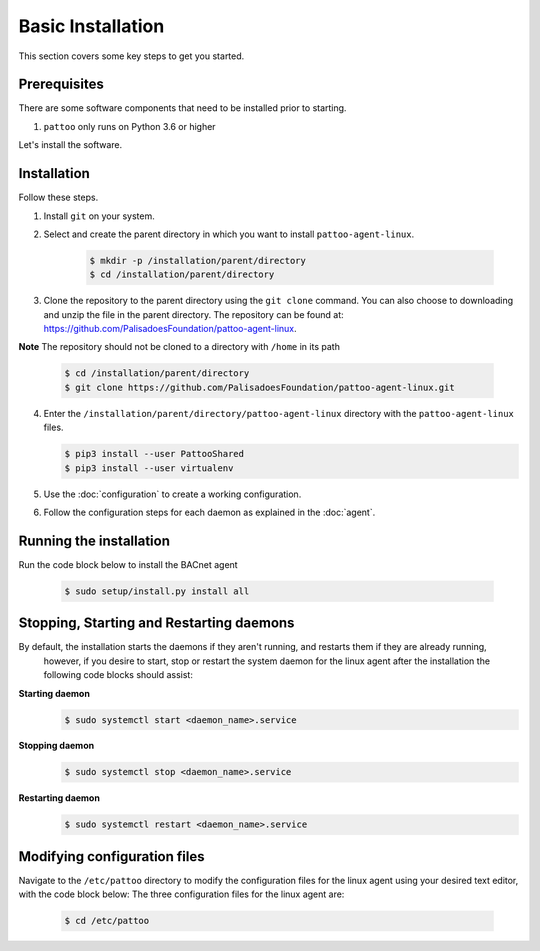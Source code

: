 Basic Installation
==================

This section covers some key steps to get you started.

Prerequisites
-------------

There are some software components that need to be installed prior to starting.

#. ``pattoo`` only runs on Python 3.6 or higher

Let's install the software.

Installation
------------

Follow these steps.

#. Install ``git`` on your system.
#. Select and create the parent directory in which you want to install ``pattoo-agent-linux``.

    .. code-block:: bash

       $ mkdir -p /installation/parent/directory
       $ cd /installation/parent/directory

#. Clone the repository to the parent directory using the ``git clone`` command. You can also choose to downloading and unzip the file in the parent directory. The repository can be found at: https://github.com/PalisadoesFoundation/pattoo-agent-linux.

**Note** The repository should not be cloned to a directory with ``/home`` in its path

    .. code-block:: bash

       $ cd /installation/parent/directory
       $ git clone https://github.com/PalisadoesFoundation/pattoo-agent-linux.git

4. Enter the ``/installation/parent/directory/pattoo-agent-linux`` directory with the ``pattoo-agent-linux`` files. 

   .. code-block:: bash

      $ pip3 install --user PattooShared
      $ pip3 install --user virtualenv

#. Use the :doc:`configuration` to create a working configuration.
#. Follow the configuration steps for each daemon as explained in the :doc:`agent`.

Running the installation
---------------------------
Run the code block below to install the BACnet agent

   .. code-block:: bash

      $ sudo setup/install.py install all


Stopping, Starting and Restarting daemons
------------------------------------------
By default, the installation starts the daemons if they aren't running, and restarts them if they are already running,
 however, if you desire to start, stop or restart the system daemon for the linux agent after the installation the following code blocks should assist:

**Starting daemon**
   .. code-block:: bash

      $ sudo systemctl start <daemon_name>.service 

**Stopping daemon**
   .. code-block:: bash

      $ sudo systemctl stop <daemon_name>.service 

**Restarting daemon**
   .. code-block:: bash

      $ sudo systemctl restart <daemon_name>.service 

Modifying configuration files
---------------------------------

Navigate to the  ``/etc/pattoo``  directory to modify the configuration files for the linux agent using your desired text editor, with the code block below:
The three configuration files for the linux agent are:

   .. code-block:: bash

      $ cd /etc/pattoo